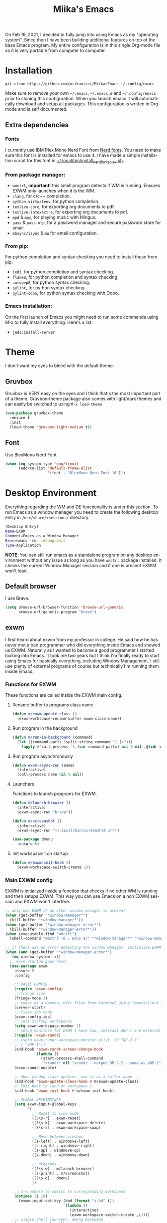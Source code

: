 #+STARTUP: overview
#+TITLE: Miika's Emacs
#+CREATOR: Miika Nissi
#+LANGUAGE: en
#+OPTIONS: num:nil
#+html: <p align="center"><img src="./screenshots/dashboard.png"/></p>
On Feb 19, 2021, I decided to fully jump into using Emacs as my "operating system". Since then I have been building additional features on top of the base Emacs program. My entire configuration is in this single Org-mode file so it is very portable from computer to computer.
* Installation
=git clone https://github.com/miikanissi/MiikasEmacs ~/.config/emacs=

Make sure to remove your own =~/.emacs=, =~/.emacs.d= and =~/.config/emacs= prior to cloning this configuration. When you launch emacs it will automatically download and setup all packages.
This configuration is written in Org-mode and is self documented.
** Extra dependencies
*** Fonts
I currently use IBM Plex Mono Nerd Font from [[https://github.com/ryanoasis/nerd-fonts][Nerd fonts]]. You need to make sure this font is installed for emacs to use it. I have made a simple installation script for this font in [[../../.local/bin/install_nerd_fonts_blex.sh][~/.local/bin/install_nerd_fonts_blex.sh]].
*** From package manager:
- =wmctrl=, *important!* this small program detects if WM is running. Ensures EXWM only launches when it is the WM.
- =clang=, for c/c++ completion.
- =python-virtualenv=, for python completion.
- =texlive-core=, for exporting org documents to pdf.
- =texlive-latexextra=, for exporting org documents to pdf.
- =mpd= & =mpc=, for playing music with Mingus.
- =pass= & =pass-otp=, for a password manager and secure password store for email.
- =mbsync/isync= & =mu= for email configuration.
*** From pip:
For python completion and syntax checking you need to install these from pip:
- =jedi=, for python completion and syntax checking.
- =flake8=, for python completion and syntax checking.
- =autopep8=, for python syntax checking.
- =pylint=, for python syntax checking.
- =pylint-odoo=, for python syntax checking with Odoo.
*** Emacs installation:
On the first launch of Emacs you might need to run some commands using M-x to fully install everything. Here's a list:
- =jedi:install-server=
* Theme
I don't want my eyes to bleed with the default theme.
** Gruvbox
Gruvbox is VERY easy on the eyes and I think that's the most important part of a theme. Gruvbox-theme package also comes with light/dark themes and can easily be switched to using =M-x load-theme=
#+begin_src emacs-lisp
  (use-package gruvbox-theme
    :ensure t
    :init
    (load-theme 'gruvbox-light-medium t))
#+end_src
** Font
Use BlexMono Nerd Font.
#+begin_src emacs-lisp
  (when (eq system-type 'gnu/linux)
        (add-to-list 'default-frame-alist
                     '(font . "BlexMono Nerd Font 10")))
#+end_src
* Desktop Environment
Everything regarding the WM and DE functionality is under this section. To run Emacs as a window manager you need to create the following desktop entry in =/usr/share/xsessions/= directory.
#+begin_src bash
[Desktop Entry]
Name=EXWM
Comment=Emacs as a Window Manager
Exec=emacs -mm --debug-init
Type=Application
#+end_src
*NOTE*: You can still run emacs as a standalone program on any desktop environment without any issue as long as you have =wmctrl= package installed. It checks the current Window Manager session and if one is present EXWM won't load.
** Default browser
I use Brave.
#+begin_src emacs-lisp
  (setq browse-url-browser-function 'browse-url-generic
        browse-url-generic-program "brave")
#+end_src
** exwm
I first heard about exwm from my professor in college. He said how he has never met a bad programmer who did everything inside Emacs and showed us EXWM. Naturally as I wanted to become a good programmer I started looking into Emacs. It took me two years but I think I'm finally ready to start using Emacs for basically everything, including Window Management. I still use plenty of external programs of course but technically I'm running them inside Emacs.
*** Functions for EXWM
These functions are called inside the EXWM main config.
**** Rename buffer to programs class name
#+begin_src emacs-lisp
  (defun m/exwm-update-class ()
    (exwm-workspace-rename-buffer exwm-class-name))
#+end_src
**** Run program in the background
#+begin_src emacs-lisp
  (defun m/run-in-background (command)
    (let ((command-parts (split-string command "[ ]+")))
      (apply #'call-process `(,(car command-parts) nil 0 nil ,@(cdr command-parts)))))
#+end_src
**** Run program asynchronously
#+begin_src emacs-lisp
  (defun exwm-async-run (name)
    (interactive)
    (call-process name nil 0 nil))
#+end_src
**** Launchers
Functions to launch programs for EXWM.
#+begin_src emacs-lisp
  (defun m/launch-browser ()
    (interactive)
    (exwm-async-run "brave"))

  (defun m/screenshot ()
    (interactive)
    (exwm-async-run "~/.local/bin/screenshot.sh"))

  (use-package dmenu
    :ensure t)
#+end_src
**** Init workspace 1 on startup
#+begin_src emacs-lisp
  (defun m/exwm-init-hook ()
    (exwm-workspace-switch-create 1))
#+end_src
*** Main EXWM config
EXWM is initialized inside a function that checks if no other WM is running and then setups EXWM. This way you can use Emacs on a non EXWM session and EXWM won't interfere.
 #+begin_src emacs-lisp
   ;; only use EXWM if no other window manager is present
   (when (get-buffer "*window-manager*")
     (kill-buffer "*window-manager*"))
   (when (get-buffer "*window-manager-error*")
     (kill-buffer "*window-manager-error*"))
   (when (executable-find "wmctrl")
     (shell-command "wmctrl -m ; echo $?" "*window-manager*" "*window-manager-error*"))

   ;; if there was an error detecting the window manager, initialize EXWM
   (when (and (get-buffer "*window-manager-error*")
      (eq window-system 'x))
     ;; exwm startup goes here:
     (use-package exwm
       :ensure t
       :config

       ;; BASIC CONFIG
       (require 'exwm-config)
       ;; fringe size
       (fringe-mode 3)
       ;; emacs as a daemon, edit files from terminal using "emacsclient <filename>"
       (server-start)
       ;; fixes ido mode
       (exwm-config-ido)
       ;; init startup workspaces
       (setq exwm-workspace-number 2)
       ;; setup monitors for EXWM I have two, internal eDP-1 and external DP-2-2
       (require 'exwm-randr)
       ;; (setq exwm-randr-workspace-monitor-plist '(0 "DP-2-2"
       ;; 1 "eDP-1"))
       (add-hook 'exwm-randr-screen-change-hook
                 (lambda ()
                   (start-process-shell-command
                    "xrandr" nil "xrandr --output DP-2-2 --same-as eDP-1")))
       (exwm-randr-enable)

       ;; When window class updates, use it as a buffer name
       (add-hook 'exwm-update-class-hook #'m/exwm-update-class)
       ;; Init hook to land on workspace 1
       (add-hook 'exwm-init-hook #'m/exwm-init-hook)

       ;; GLOBAL KEYBINDINGS
       (setq exwm-input-global-keys
             '(
               ;; Reset to line mode
               ([?\s-r] . exwm-reset)
               ([?\s-k] . exwm-workspace-delete)
               ([?\s-s] . exwm-workspace-swap)

               ;; Move between windows
               ([s-left] . windmove-left)
               ([s-right] . windmove-right)
               ([s-up] . windmove-up)
               ([s-down] . windmove-down)

               ;; Programs
               ([?\s-w] . m/launch-browser)
               ([s-print] . m/screenshot)
               ([?\s-d] . dmenu)
               ))

       ;; s-<number> to switch to corresponding workspace
       (dotimes (i 10)
         (exwm-input-set-key (kbd (format "s-%d" i))
                             `(lambda ()
                                (interactive)
                                (exwm-workspace-switch-create ,i))))
       ;; simple shell launcher, dmenu backuXSp
       (exwm-input-set-key (kbd "s-&")
                           (lambda (command)
                             (interactive (list (read-shell-command "$ ")))
                             (start-process-shell-command command nil command)))

       ;; These keys should always pass through to Emacs
       (setq exwm-input-prefix-keys
             '(?\C-x
               ?\C-u
               ?\C-h
               ?\M-x
               ?\M-`
               ?\M-&
               ?\M-:))

       ;; simulation keys are keys that exwm will send to the exwm buffer upon inputting a key combination
       (exwm-input-set-simulation-keys
        '(
          ;; movement
          ([?\C-b] . left)
          ([?\M-b] . C-left)
          ([?\C-f] . right)
          ([?\M-f] . C-right)
          ([?\C-p] . up)
          ([?\C-n] . down)
          ([?\C-a] . home)
          ([?\C-e] . end)
          ([?\M-v] . prior)
          ([?\C-v] . next)
          ([?\C-d] . delete)
          ([?\C-k] . (S-end delete))
          ;; cut/paste
          ([?\C-w] . ?\C-x)
          ([?\M-w] . ?\C-c)
          ([?\C-y] . ?\C-v)
          ;; search
          ([?\C-s] . ?\C-f)))

       ;; this little bit will make sure that XF86 keys work in exwm buffers as well
       (dolist (k '(XF86AudioLowerVolume
                    XF86AudioRaiseVolume
                    XF86PowerOff
                    XF86AudioMute
                    XF86AudioPlay
                    XF86AudioStop
                    XF86AudioPrev
                    XF86AudioNext
                    XF86ScreenSaver
                    XF68Back
                    XF86Forward
                    Scroll_Lock
                    print))
         (cl-pushnew k exwm-input-prefix-keys))

       ;; runs this external script on startup to autostart some programs
       (call-process "~/.local/bin/exwm_autostart.sh" nil 0 nil)
       ;; this just enables exwm, it started automatically once everything is ready
       (exwm-enable)))
 #+end_src
* Basic Settings
These are basic default settings that enhance the UI and functionality. No external packages used here.
** UTF-8 encoding everywhere
#+begin_src emacs-lisp
(setq locale-coding-system 'utf-8)
(set-terminal-coding-system 'utf-8)
(set-keyboard-coding-system 'utf-8)
(set-selection-coding-system 'utf-8)
(prefer-coding-system 'utf-8)
#+end_src
** Garbage collection
Allow 20MB of memory (instead of 0.76MB) before calling garbage collection. This means GC runs less often, which speeds up some operations.
#+begin_src emacs-lisp
  (setq gc-cons-threshold 20000000)
#+end_src
** No startup message
I use a replacement for the default startup menu, =dashboard= package.
#+begin_src emacs-lisp
  (setq inhibit-startup-message t)
  (setq initial-scratch-message "")
#+end_src
** Remove menus and scrollbar
I don't use the GUI menus so I get rid of them.
#+begin_src emacs-lisp
(tool-bar-mode -1)
(menu-bar-mode -1)
(scroll-bar-mode -1)
#+end_src
** Enable clipboard outside of Emacs
#+begin_src emacs-lisp
  (setq x-select-enable-clipboard t)
#+end_src
** Better scrolling behavior
By default emacs scrolling jumps multiple lines when you hit the bottom of the screen. This changes the default behavior to a more sane option.
#+begin_src emacs-lisp
(setq scroll-conservatively 100)
#+end_src
** No ring-bell for errors
#+begin_src emacs-lisp
(setq ring-bell-function 'ignore)
#+end_src
** Highlight current line
Very helpful to avoid "losing" your cursor.
#+begin_src emacs-lisp
(when window-system (global-hl-line-mode t))
#+end_src
** Show matching paranthesis
#+begin_src emacs-lisp
(show-paren-mode 1)
#+end_src
** Visual line mode
By default long lines will go off the screen, I like to have them wrap on the next line instead.
#+begin_src emacs-lisp
  (global-visual-line-mode 1)
#+end_src
** Bidirectional editing
Display all paragraphs from left to right. This reduces the amount of line scans Emacs has to do. Keep the default value if working with languages that spell from right to left.
#+begin_src emacs-lisp
  (setq-default bidi-paragraph-direction 'left-to-right)

  (if (version<= "27.1" emacs-version)
      (setq bidi-inhibit-bpa t))
#+end_src
** No backups
I don't need backup or autosave files so I disable them. By default emacs creates backup files as =filename~= in the files directory. Better behavior would be to have a seperate directory for all backups but I don't feel the need for it.
#+begin_src emacs-lisp
(setq make-backup-files nil)
(setq auto-save-default nil)
#+end_src
** Change yes-or-no to y-or-n
#+begin_src emacs-lisp
(defalias 'yes-or-no-p 'y-or-n-p)
#+end_src
** Confirm before closing Emacs
Sometimes I accidentally do =C-x s=, =C-x c= from muscle memory of working on a single file with the terminal Emacs version. So I actually like having a confirmation before closing Emacs.
#+begin_src emacs-lisp
  (setq confirm-kill-emacs 'y-or-n-p)
#+end_src
** Buffers
Improve default emacs buffers.
*** Use ibuffer instead of switch-to-buffer
This should be the default option in the first place.
#+begin_src emacs-lisp
  (global-set-key (kbd "C-x b") 'ibuffer)
  (global-set-key (kbd "C-x C-b") 'ido-switch-buffer)
#+end_src
*** Always kill current buffer
Doing =C-x k= should always kill the current buffer by default, for more complicated buffer management I use ibuffer.
#+begin_src emacs-lisp
  (defun kill-current-buffer ()
    "Kills the current buffer."
    (interactive)
    (kill-buffer (current-buffer)))
  (global-set-key (kbd "C-x k") 'kill-current-buffer)
#+end_src
*** Close all buffers
Sometimes I want to close all buffers to start fresh, this makes it a single command.
#+begin_src emacs-lisp
  (defun close-all-buffers ()
    "Kill all buffers without regard for their origin."
    (interactive)
    (mapc 'kill-buffer (buffer-list)))
  (global-set-key (kbd "C-M-s-k") 'close-all-buffers)
#+end_src
** Always follow symlinks
When opening a file, always follow symlinks.
#+begin_src emacs-lisp
  (setq vc-follow-symlinks t)
#+end_src
** Auto reload files on change
#+begin_src emacs-lisp
  (global-auto-revert-mode t)
#+end_src
** EWW
Emacs Web Wowser is a built in web browser for Emacs.
*** Scroll without changing point
#+begin_src emacs-lisp
  (add-hook 'eww-mode-hook 'scroll-lock-mode)
#+end_src
* Org
Org was one of the main reasons why I decided to start using Emacs. I will never have to write documents in any other way. Org mode can do it all.
** Org-plus-contrib
Have to add a new package archive for org-plus-contrib for some reason. I also remove default css and js, add default language and utf-8 etc.
#+begin_src emacs-lisp
  (require 'package)
  (add-to-list 'package-archives '("org" . "http://orgmode.org/elpa/"))
  (use-package htmlize
    :ensure t)
  (use-package org
    :ensure org-plus-contrib)
#+end_src
** Common settings
#+begin_src emacs-lisp
  (setq org-ellipsis " ")
  (setq org-src-fontify-natively t)
  (setq org-src-tab-acts-natively t)
  (setq org-confirm-babel-evaluate nil)
  (setq org-export-with-smart-quotes t)
  (setq org-src-window-setup 'current-window)
  (add-hook 'org-mode-hook 'org-indent-mode)
#+end_src
** Snippets
Snippets for org mode.
*** src emacs-lisp
#+begin_src emacs-lisp
  (setq org-src-window-setup 'current-window)
  (add-to-list 'org-structure-template-alist
	       '("el" . "src emacs-lisp"))
#+end_src
** Org Bullets
Makes org mode bullets look nicer.
#+begin_src emacs-lisp
  (use-package org-bullets
    :ensure t
    :config
    (add-hook 'org-mode-hook (lambda () (org-bullets-mode))))
#+end_src
** Syntax highlighting for HTML export
#+begin_src emacs-lisp
  (use-package htmlize
    :ensure t)
#+end_src
** Exporting options
One of the reasons that makes org so special is the ability to export files in many different formats.
*** Twitter bootstrap
#+begin_src emacs-lisp
  (use-package ox-twbs
    :ensure t)
#+end_src
*** HTML export config
Miscellaneous configurations for HTML exporting.
#+begin_src emacs-lisp
  (require 'org)
  (require 'ox-html)
  (require 'ox-publish)
  (require 'ox-rss)
  (require 'htmlize)
  (setq org-export-default-language "en")
  (setq org-export-htmlize-output-type 'css)
  (setq org-html-htmlize-output-type 'css)
  (setq org-html-head-include-default-style t)
  (setq org-html-head-include-scripts t)
  (setq org-export-with-sub-superscripts nil)
  (setq org-html-doctype "html5")
  (setq org-export-with-priority t)
  (setq org-html-validation-link nil)
#+end_src
** Blog
I have previously used my own [[https://github.com/miikanissi/blogi][blog system]] written in bash to make and publish my blogs. It works fine but the only downside is I have to manually write the html for my posts. Once I got used to using org-mode I wanted to find a way to write blogs with it.
Org-publish allows me to write posts in org-mode and easily render them to html and publish on my website ([[https://miikanissi.com/][https://miikanissi.com/]]).

File structure for my website is as follows:
#+begin_src bash
  root
  ├── org
  │   ├── about.org
  │   ├── blog
  │   │   └── post1.org
  │   ├── css
  │   │   └── site.css
  │   ├── html
  │   │   ├── html_head.html
  │   │   ├── html_postamble.html
  │   │   └── html_preamble.html
  │   ├── img
  │   │   ├── favicon.ico
  │   │   └── miika.jpg
  │   ├── index.org
  │   ├── rss.org
  │   └── sitemap.org
  └── www
      ├── about.html
      ├── blog
      │   └── post1.html
      ├── css
      │   └── site.css
      ├── img
      │   ├── favicon.ico
      │   └── miika.jpg
      ├── index.html
      ├── rss.xml
      └── sitemap.html

  9 directories, 19 files
#+end_src
*** Custom functions for org-publish
**** Customize sitemap
Customizes the sitemap-format-entry to show the publishing date.
#+begin_src emacs-lisp
  (defun m/org-publish-org-sitemap (title list)
    "Sitemap generation function."
    (concat "#+TITLE: Sitemap\n\n"
            (org-list-to-subtree list)))

  (defun m/org-publish-org-sitemap-format-entry (entry style project)
    (cond ((not (directory-name-p entry))
           (let* ((date (org-publish-find-date entry project)))
             (format "%s - [[file:%s][%s]]"
                     (format-time-string "%F" date) entry
                     (org-publish-find-title entry project))))
          ((eq style 'tree)
           ;; Return only last subdir.
           (file-name-nondirectory (directory-file-name entry)))
          (t entry)))
#+end_src
**** Rss feed
Custom functions to build an RSS feed with all blog contents.
#+begin_src emacs-lisp
  (defun m/org-rss-publish-to-rss (plist filename pub-dir)
    "Publish RSS with PLIST, only when FILENAME is 'rss.org'.
  PUB-DIR is when the output will be placed."
    (if (equal "rss.org" (file-name-nondirectory filename))
        (org-rss-publish-to-rss plist filename pub-dir)))

  (defun m/format-rss-feed (title list)
    "Generate RSS feed, as a string.
  TITLE is the title of the RSS feed.  LIST is an internal
  representation for the files to include, as returned by
  `org-list-to-lisp'.  PROJECT is the current project."
    (concat "#+TITLE: " title "\n\n"
            (org-list-to-subtree list 1 '(:icount "" :istart ""))))

  (defun m/format-rss-feed-entry (entry style project)
    "Format ENTRY for the RSS feed.
  ENTRY is a file name.  STYLE is either 'list' or 'tree'.
  PROJECT is the current project."
    (cond ((not (directory-name-p entry))
           (let* ((file (org-publish--expand-file-name entry project))
                  (title (org-publish-find-title entry project))
                  (date (format-time-string "%Y-%m-%d" (org-publish-find-date entry project)))
                  (link (concat (file-name-sans-extension entry) ".html")))
             (with-temp-buffer
               (insert (format "* %s\n" title))
               (org-set-property "RSS_PERMALINK" link)
               (org-set-property "PUBDATE" date)
               (insert-file-contents file)
               (buffer-string))))
          ((eq style 'tree)
           ;; Return only last subdir.
           (file-name-nondirectory (directory-file-name entry)))
          (t entry)))
#+end_src
**** XML Sitemap for SEO
This is different from the sitemap we defined previously. Search engines use this sitemap.xml file to crawl the web for search results. We generate this from all of the html files in the project.
#+begin_src emacs-lisp
  (defun templated-html-create-sitemap-xml (output directory base-url &rest regexp)
    (let* ((rx (or regexp "\\.html")))
      (with-temp-file output
        (insert "<?xml version=\"1.0\" encoding=\"UTF-8\"?>
  <urlset
        xmlns=\"http://www.sitemaps.org/schemas/sitemap/0.9\"
        xmlns:xsi=\"http://www.w3.org/2001/XMLSchema-instance\"
        xsi:schemaLocation=\"http://www.sitemaps.org/schemas/sitemap/0.9
              http://www.sitemaps.org/schemas/sitemap/0.9/sitemap.xsd\">\n")
        (cl-loop for file in (directory-files-recursively directory rx)
              do (insert (format "<url>\n <loc>%s/%s</loc>\n <priority>0.5</priority>\n</url>\n"
                                 base-url (file-relative-name file directory))))
        (insert "</urlset>"))))
#+end_src
*** Project spec for miikanissi.com
This is my project settings for my website [[https://miikanissi.com/][https://miikanissi.com/]].
#+begin_src emacs-lisp
  (defun m/get-publish-project-spec ()
    "Return project settings for use with `org-publish-project-alist'."
    (let* ((website-root (file-name-as-directory
                          "~/miikanissi.com"))
           (website-org (file-name-as-directory
                         (concat website-root "org")))
           (website-www (file-name-as-directory
                         (concat website-root "www")))
           (website-org-img (file-name-as-directory
                             (concat website-org "img")))
           (website-www-img (file-name-as-directory
                             (concat website-www "img")))
           (website-org-css (file-name-as-directory
                             (concat website-org "css")))
           (website-www-css (file-name-as-directory
                             (concat website-www "css")))
           (website-org-html (file-name-as-directory
                              (concat website-org "html")))
           (website-org-blog (file-name-as-directory
                               (concat website-org "blog")))
           (get-content (lambda (x)
                          (with-temp-buffer
                            (insert-file-contents (concat website-org-html
                                                          x))
                            (buffer-string))))
           (website-html-head (funcall get-content "html_head.html"))
           (website-html-preamble (funcall get-content "html_preamble.html"))
           (website-html-postamble (funcall get-content "html_postamble.html")))
        `(("org"
           :base-directory ,website-org
           :base-extension "org"
           :recursive t
           :exclude "rss\\.org\\|sitemap\\.org"
           :publishing-directory ,website-www
           :publishing-function org-html-publish-to-html
           :author "Miika Nissi"
           :email "miika@miikanissi.com"
           :with-title t
           :description "This is my personal website: a place where you can read and learn about technology related subjects."
           :keywords "Miika Nissi, blog, resume, technology, programming"
           :section-numbers nil
           :headline-levels 4
           :language en
           :with-toc nil
           :with-date t
           :with-email t
           :with-statistics-cookies nil
           :with-todo-keywords nil
           :auto-sitemap t
           :sitemap-sort-files anti-chronologically
           :sitemap-format-entry m/org-publish-org-sitemap-format-entry
           :html-head-include-default-style nil
           :html-head-include-scripts nil
           :htmlized-source t
           :html-doctype "html5"
           :html-html5-fancy t
           :html-head ,website-html-head
           :html-preamble ,website-html-preamble
           :html-postamble ,website-html-postamble)
          ("images"
           :base-directory ,website-org-img
           :base-extension "png\\|jpg\\|gif\\|svg\\|ico"
           :recursive t
           :publishing-directory ,website-www-img
           :publishing-function org-publish-attachment)
          ("css"
           :base-directory ,website-org-css
           :base-extension "css"
           :publishing-directory ,website-www-css
           :publishing-function org-publish-attachment)
          ("rss"
           :base-directory ,website-org
           :base-extension "org"
           :exclude "rss\\.org\\|index\\.org\\|about\\.org\\|sitemap\\.org"
           :recursive t
           :publishing-directory ,website-www
           :publishing-function m/org-rss-publish-to-rss
           :title "Miika's Blog"
           :description "This feed contains blog posts from Miika Nissi. Topics ranging from lifestyle to technology."
           :author "Miika Nissi"
           :html-link-use-abs-url t
           :html-link-home "https://miikanissi.com/"
           :with-broken-link t
           :with-toc nil
           :rss-image-url "https://miikanissi.com/img/favicon.ico"
           :with-date t
           :with-author t
           :creator "Miika Nissi"
           :with-description t
           :auto-sitemap t
           :sitemap-filename "rss.org"
           :sitemap-title "Miika's blog"
           :sitemap-style list
           :sitemap-sort-files anti-chronologically
           :sitemap-function m/format-rss-feed
           :sitemap-format-entry m/format-rss-feed-entry)
          ("miikanissi.com" :components ("org" "images" "css" "rss")))))
#+end_src
*** Function to publish miikanissi.com project
The website is updated when calling =(m/publish-website)=, which only publishes newly modified files. When used with additional arguments, a full update can be forced: =(m/publish-website "miikanissi.com" t)=.
#+begin_src emacs-lisp
  (defun m/publish-website (&optional project force)
    "Publish personal website."
    (interactive)
    (unless project (setq project "miikanissi.com"))
    (let ((org-publish-project-alist (m/get-publish-project-spec))
          (org-export-date-timestamp-format "%Y-%m-%d")
          (org-todo-keywords '((sequence "TODO" "REVIEW" "|"
                                         "DONE" "DEFERRED" "ABANDONED"))))
      (org-publish-project project force))
    (templated-html-create-sitemap-xml "~/miikanissi.com/www/sitemap.xml" "~/miikanissi.com/www" "https://miikanissi.com/"))
#+end_src
* Terminal
I find that ansi-term works fine for most tasks. If you use ncurses style programs a lot then you should use an external terminal for them.
There is also an external package vterm which aims to provide a full terminal emulator inside Emacs, however it is still in an alpha stage.
** Setting default shell to bash
Emacs asks for the shell you want to use every time you launch the terminal. We can skip that by adding a default shell.
#+begin_src emacs-lisp
  (defvar my-term-shell "/bin/bash")
  (defadvice ansi-term (before force-bash)
    (interactive (list my-term-shell)))
  (ad-activate 'ansi-term)
#+end_src
** Open terminal hotkey
I use super+return to open terminal in my Window manager. It makes sense to use a similar binding for emacs terminal.
#+begin_src emacs-lisp
(global-set-key (kbd "<M-s-return>") 'ansi-term)
#+end_src
** Disable line highlight and beacon in terminal
#+begin_src emacs-lisp
  (add-hook 'term-mode-hook (lambda ()
                              (setq-local global-hl-line-mode nil)
                              (setq-local beacon-mode nil)))
#+end_src
** Disable running process warning for terminal
#+begin_src emacs-lisp
  (defun set-no-process-query-on-exit ()
    (let ((proc (get-buffer-process (current-buffer))))
      (when (processp proc)
        (set-process-query-on-exit-flag proc nil))))

  (add-hook 'term-exec-hook 'set-no-process-query-on-exit)
  (add-hook 'vterm-mode-hook 'set-no-process-query-on-exit)
#+end_src
** Set UTF-8 in the terminal
#+begin_src emacs-lisp
  (defun my-term-use-utf8 ()
    (set-buffer-process-coding-system 'utf-8-unix 'utf-8-unix))
  (add-hook 'term-exec-hook 'my-term-use-utf8)
#+end_src
** Make URLs clickable
#+begin_src emacs-lisp
  (defun my-term-hook ()
    (goto-address-mode))

  (add-hook 'term-mode-hook 'my-term-hook)
#+end_src
** Allow pasting with C-y
#+begin_src emacs-lisp
  (defun my-term-paste (&optional string)
   (interactive)
   (process-send-string
    (get-buffer-process (current-buffer))
    (if string string (current-kill 0))))

  (defun my-term-hook ()
    (goto-address-mode)
    (define-key term-raw-map "\C-y" 'my-term-paste))
#+end_src
** Vterm
Requires Emacs27 or above. Offers a full terminal emulator inside Emacs. Based on libvterm library.
#+begin_src emacs-lisp
  (if (version<= "27.1" emacs-version)
      (use-package vterm
        :ensure t
        :config
        (setq vterm-kill-buffer-on-exit t)
        (setq vterm-shell "/bin/bash")))
#+end_src
* Navigation
Packages and improvements for navigation in emacs.
** Window rules
Rules for setting a specific layout for different windows.
#+begin_src emacs-lisp
  (setq display-buffer-alist
        '(;; bottom side window
          ("\\*.*\\([^E]eshell\\|shell\\|v?term\\).*"
           (display-buffer-in-side-window)
           (window-height . 0.25)
           (side . bottom)
           (slot . -1)
           (window-parameters . ((mode-line-format . none))))
          ("\\*\\(Backtrace\\|Warnings\\|Compile-Log\\|Messages\\)\\*"
           (display-buffer-in-side-window)
           (window-height . 0.25)
           (side . bottom)
           (slot . 0)
           (window-parameters . ((mode-line-format . none))))
          ("\\*Faces\\*"
           (display-buffer-in-side-window)
           (window-height . 0.25)
           (side . bottom)
           (slot . 1)
           (window-parameters . ((mode-line-format . none))))
          ;; left side window
          ("\\*Help.*"
           (display-buffer-in-side-window)
           (window-width . 0.25)
           (side . left)
           (slot . 0)
           (window-parameters . ((mode-line-format . none))))
          ))
  (setq window-combination-resize t)
  (setq even-window-sizes 'height-only)
  (setq window-sides-vertical nil)
  (setq switch-to-buffer-in-dedicated-window 'pop)
  (add-hook 'help-mode-hook #'visual-line-mode)
  (add-hook 'custom-mode-hook #'visual-line-mode)
#+end_src
** Subword
By default =M-f= / =M-b= treat thisIsOneWord as a single word instead. I want it to consider capitalization as a new word.
 #+begin_src emacs-lisp
   (global-subword-mode 1)
 #+end_src
** Dired
*** Human readable units
#+begin_src emacs-lisp
  (setq-default dired-listing-switches "-alh")
#+end_src
*** Recursively copy by default
#+begin_src emacs-lisp
  (setq dired-recursive-copies 'always)
#+end_src
** IDO
Ido mode improves buffer switching and prompts.
*** enable ido mode
#+begin_src emacs-lisp
(setq ido-enable-flex-matching nil)
(setq ido-create-new-buffer 'always)
(setq ido-everywhere t)
#+end_src
*** ido vertical mode
#+begin_src emacs-lisp
  (use-package ido-vertical-mode
    :ensure t
    :init
    (ido-vertical-mode 1))
  (setq ido-vertical-define-keys 'C-n-and-C-p-only)
#+end_src
*** ido completing read+
Truly enables ido wherever possible.
#+begin_src emacs-lisp
  (use-package ido-completing-read+
    :ensure t
    :init
    (ido-ubiquitous-mode 1))
#+end_src
*** smex
Enhanced M-x menu.
#+begin_src emacs-lisp
  (use-package smex
    :ensure t
    :init
    (global-set-key (kbd "M-x") 'smex))
#+end_src
** Which key
Which key shows auto-completion for emacs commands.
#+begin_src emacs-lisp
(use-package which-key
  :ensure t
  :init
  (which-key-mode))
#+end_src
** swiper
Swiper no swiping! Improves the default search functionality.
#+begin_src emacs-lisp
  (use-package swiper
      :ensure t
      :bind ("C-s" . 'swiper))
#+end_src
** avy
Avy allows easy navigation to characters in buffer.
#+begin_src emacs-lisp
  (use-package avy
    :ensure t
    :bind
    ("M-s" . avy-goto-char))
#+end_src
** rg
Ripgrep to search for file contents. Previously I used my [[./.local/bin/ff.sh][fuzzy-finding script]] from the terminal but it is much nicer to do from inside Emacs.
#+begin_src emacs-lisp
  (use-package rg
    :ensure t
    :config
    (setq rg-group-result t)
    (setq rg-hide-command t)
    (setq rg-show-columns nil)
    (setq rg-show-header t)
    (setq rg-custom-type-aliases nil)
    (setq rg-default-alias-fallback "all")
    :bind
    (:map rg-mode-map
          ("C-n" . next-line)
          ("C-p" . previous-line)
          ("M-n" . rg-next-file)
          ("M-p" . tg-prev-file)))
#+end_src
** switch-window
Improves window switching when multiple splits are used. =C-x o=.
#+begin_src emacs-lisp
  (use-package switch-window
    :ensure t
    :config
    (setq switch-window-input-style 'minibuffer)
    (setq switch-window-increase 4)
    (setq switch-window-threshold 2)
    :bind
    ([remap other-window] . switch-window))
#+end_src
** windmove
Instead of using =C-x o= to switch between windows you can also use the built in windmove functionality to move with Shift and the arrow keys.
#+begin_src emacs-lisp
  (when (fboundp 'windmove-default-keybindings)
    (windmove-default-keybindings))
  (add-hook 'org-shiftup-final-hook 'windmove-up)
  (add-hook 'org-shiftleft-final-hook 'windmove-left)
  (add-hook 'org-shiftdown-final-hook 'windmove-down)
  (add-hook 'org-shiftright-final-hook 'windmove-right)
  (setq org-support-shift-select 'always)
#+end_src
** beacon
Beacon flashes the cursor when moving between buffers/windows. It helps to quickly find the current cursor position.
#+begin_src emacs-lisp
(use-package beacon
  :ensure t
  :init
  (beacon-mode 1))
#+end_src
** Follow window split
When a window is split move cursor to new split.
#+begin_src emacs-lisp
  (defun split-and-follow-horizontally ()
    (interactive)
    (split-window-below)
    (balance-windows)
    (other-window 1))
  (global-set-key (kbd "C-x 2") 'split-and-follow-horizontally)

  (defun split-and-follow-vertically ()
    (interactive)
    (split-window-right)
    (balance-windows)
    (other-window 1))
  (global-set-key (kbd "C-x 3") 'split-and-follow-vertically)
#+end_src
** Config edit/reload shortcuts
*** Edit
#+begin_src emacs-lisp
  (defun config-visit ()
    (interactive)
    (find-file "~/.config/emacs/config.org"))
  (global-set-key (kbd "C-c e") 'config-visit)
#+end_src
*** Reload
#+begin_src emacs-lisp
  (defun config-reload ()
    (interactive)
    (org-babel-load-file (expand-file-name "~/.config/emacs/config.org")))
  (global-set-key (kbd "C-c r") 'config-reload)
#+end_src
* Text editing
Useful packages and configurations to improve editing text in emacs.
** Electric
This creates matching paranthesis/brackets etc.
#+begin_src emacs-lisp
  (setq electric-pair-pairs '(
                  (?\( . ?\))
                  (?\[ . ?\])
                  (?\{ . ?\})
                  (?\" . ?\")
                  ))
  (electric-pair-mode t)
#+end_src
** Typing on highlighted text deletes it
#+begin_src emacs-lisp
  (delete-selection-mode 1)
#+end_src
** Kills entire word
#+begin_src emacs-lisp
  (defun kill-whole-word ()
    (interactive)
    (backward-word)
    (kill-word 1))
  (global-set-key (kbd "M-d") 'kill-whole-word)
#+end_src
** Copy whole line
#+begin_src emacs-lisp
  (defun copy-whole-line ()
    (interactive)
    (save-excursion
      (kill-new
       (buffer-substring
	(point-at-bol)
	(point-at-eol)))))
  (global-set-key (kbd "C-c w") 'copy-whole-line)
#+end_src
** Move current line up or down
#+begin_src emacs-lisp
  (defun move-line-up ()
    "Move up the current line."
    (interactive)
    (transpose-lines 1)
    (forward-line -2)
    (indent-according-to-mode))

  (defun move-line-down ()
    "Move down the current line."
    (interactive)
    (forward-line 1)
    (transpose-lines 1)
    (forward-line -1)
    (indent-according-to-mode))

  (global-set-key (kbd "M-<down>") 'move-line-down)
  (global-set-key (kbd "M-<up>") 'move-line-up)
#+end_src
** Delete trailing whitespace
Delete trailing whitespace in all modes except Markdown as it uses two trailing whitespaces as a signal to create a line break.
#+begin_src emacs-lisp
  (add-hook 'before-save-hook '(lambda()
                                (when (not (or (derived-mode-p 'markdown-mode)))
                                  (delete-trailing-whitespace))))
#+end_src
** Save as sudo
Sometimes I want to edit files that need root permissions, this small script makes it very easy.
#+begin_src emacs-lisp
  (defun ph/sudo-file-name (filename)
    "Prepend '/sudo:root@`system-name`:' to FILENAME if appropriate.
  This is, when it doesn't already have a sudo-prefix."
    (if (not (or (string-prefix-p "/sudo:root@localhost:"
                                  filename)
                 (string-prefix-p (format "/sudo:root@%s:" system-name)
                                  filename)))
        (format "/sudo:root@%s:%s" system-name filename)
      filename))

  (defun ph/sudo-save-buffer ()
    "Save FILENAME with sudo if the user approves."
    (interactive)
    (when buffer-file-name
      (let ((file (ph/sudo-file-name buffer-file-name)))
        (if (yes-or-no-p (format "Save file as %s ? " file))
            (write-file file)))))

  (advice-add 'save-buffer :around
              '(lambda (fn &rest args)
                 (when (or (not (buffer-file-name))
                           (not (buffer-modified-p))
                           (file-writable-p (buffer-file-name))
                           (not (ph/sudo-save-buffer)))
                   (call-interactively fn args))))
#+end_src
** popup kill ring
Browse kill ring.
#+begin_src emacs-lisp
  (use-package popup-kill-ring
    :ensure t
    :bind ("M-y" . popup-kill-ring))
#+end_src
** yasnippet
Snippets are cool.
#+begin_src emacs-lisp
  (use-package yasnippet
    :ensure t
    :config
    (use-package yasnippet-snippets
      :ensure t)
    (yas-reload-all)
    (add-hook 'prog-mode-hook #'yas-minor-mode)
    (add-hook 'org-mode-hook #'yas-minor-mode))
#+end_src
* General packages
Some general packages to improve how Emacs works
** auto-package-update
Automatically update and remove old packages.
#+begin_src emacs-lisp
  (use-package auto-package-update
    :defer nil
    :ensure t
    :config
    (setq auto-package-update-delete-old-versions t)
    (setq auto-package-update-hide-results t)
    (auto-package-update-maybe))
#+end_src
** async
Use asynchronous processes when possible.
#+begin_src emacs-lisp
   (use-package async
      :ensure t
      :init
      (dired-async-mode 1))
#+end_src
* Modeline
I like the way powerline looks with spaceline-theme.
** powerline
Install and enable powerline.
#+begin_src emacs-lisp
  (use-package powerline
    :ensure t
    :init
    (spaceline-spacemacs-theme)
    :hook
    ('after-init-hook) . 'powerline-reset)
#+end_src
** diminish
Diminish hides minor modes from modeline.
#+begin_src emacs-lisp
  (use-package diminish
    :ensure t
    :config
    (diminish 'eldoc-mode)
    (diminish 'which-key-mode)
    (diminish 'visual-line-mode)
    (diminish 'linum-relative-mode)
    (diminish 'subword-mode)
    (diminish 'beacon-mode)
    (diminish 'irony-mode)
    (diminish 'page-break-lines-mode)
    (diminish 'auto-revert-mode)
    (diminish 'rainbow-delimiters-mode)
    (diminish 'rainbow-mode)
    (diminish 'yas-minor-mode)
    (diminish 'flycheck-mode)
    (diminish 'org-indent-mode)
    (diminish 'projectile-mode))
#+end_src
** Battery indicator
A package called fancy-battery will be used if we are in GUI emacs, otherwise the built in battery-mode will be used. Fancy battery has very odd colors if used in the tty, hence us disabling it.
#+begin_src emacs-lisp
  (use-package fancy-battery
    :ensure t
    :config
      (setq fancy-battery-show-percentage t)
      (setq battery-update-interval 30)
      (if window-system
        (fancy-battery-mode)
        (display-battery-mode)))
#+end_src
** Clock
Shows time in the statusbar in the format of 02:00PM.
#+begin_src emacs-lisp
  (setq display-time-format "%I:%M%p")
  (setq display-time-default-load-average nil)
  (display-time-mode t)
#+end_src
** Show line/column number on modeline
#+begin_src emacs-lisp
  (line-number-mode 1)
  (column-number-mode 1)
#+end_src
* Dashboard
Nice dashboard on emacs startup.
#+begin_src emacs-lisp
  (use-package dashboard
    :ensure t
    :config
    (dashboard-setup-startup-hook)
    (setq dashboard-banner-logo-title "Miika's Emacs")
    (setq dashboard-set-init-info t)
    (setq dashboard-items '((recents . 10)
                              (projects . 5))))
#+end_src
* Programming
Mostly programming related configurations and packages.
** Line numbers when programming
Having line numbers is very useful when programming.
#+begin_src emacs-lisp
  (use-package linum-relative
    :ensure t
    :config
      (setq linum-relative-current-symbol "")
      (add-hook 'prog-mode-hook 'linum-relative-mode))
#+end_src
** Indentation
*** Default indentation for different modes
#+begin_src emacs-lisp
  (setq-default tab-width 4)
  (setq-default standard-indent 4)
  (setq c-basic-offset tab-width)
  (setq cperl-indent-level tab-width)
  (setq-default electric-indent-inhibit t)
  (setq-default indent-tabs-mode nil)
  (setq backward-delete-char-untabify-method 'nil)
  (setq web-mode-enable-auto-closing t)
  (setq web-mode-markup-indent-offset 4)
  (setq web-mode-code-indent-offset 4)
  (setq nxml-child-indent 4 nxml-attribute-indent 4)
  (setq python-indent 4)
  (setq css-indent-offset 2)
  (setq js-indent-level 4)
#+end_src
*** Auto-indent with Return key
#+begin_src emacs-lisp
  (define-key global-map (kbd "RET") 'newline-and-indent)
#+end_src
** Comment code
Comments/uncomments the selected region.
#+begin_src emacs-lisp
  (global-set-key (kbd "C-;") 'comment-or-uncomment-region)
#+end_src
** flycheck
Check syntax errors while editing.
#+begin_src emacs-lisp
  (use-package flycheck
    :ensure t)
#+end_src
** company
Autocompletion is really nice for programming and most IDEs come with it out of the box. For emacs I use company to do my autocompletion.
#+begin_src emacs-lisp
  (use-package company
    :ensure t
    :init
    (add-hook 'prog-mode-hook 'company-mode)
    :config
    (setq company-idle-delay 0)
    (setq company-minimum-prefix-length 4))
#+end_src
*** Change default company keybindings
#+begin_src emacs-lisp
  (with-eval-after-load 'company
    (define-key company-active-map (kbd "M-n") nil)
    (define-key company-active-map (kbd "M-p") nil)
    (define-key company-active-map (kbd "C-n") #'company-select-next)
    (define-key company-active-map (kbd "C-p") #'company-select-previous)
    (define-key company-active-map (kbd "SPC") #'company-abort))
#+end_src
** C/C++
Irony is what gives us C/C++ completion. First we install the packages and then we add a hook to enable company-mode in C/C++ buffers.
#+begin_src emacs-lisp
  (add-hook 'c++-mode-hook 'yas-minor-mode)
  (add-hook 'c-mode-hook 'yas-minor-mode)

  (use-package flycheck-clang-analyzer
    :ensure t
    :config
    (with-eval-after-load 'flycheck
      (require 'flycheck-clang-analyzer)
       (flycheck-clang-analyzer-setup)))

  (with-eval-after-load 'company
    (add-hook 'c++-mode-hook 'company-mode)
    (add-hook 'c-mode-hook 'company-mode))

  (use-package company-c-headers
    :ensure t)

  (use-package company-irony
    :ensure t
    :config
    (setq company-backends '((company-c-headers
                              company-dabbrev-code
                              company-irony))))

  (use-package irony
    :ensure t
    :config
    (add-hook 'c++-mode-hook 'irony-mode)
    (add-hook 'c-mode-hook 'irony-mode)
    (add-hook 'irony-mode-hook 'irony-cdb-autosetup-compile-options))
#+end_src
** Python
Python specific configurations.
*** python-mode
Makes sure python-mode runs as python3.
#+begin_src emacs-lisp
  (setq python-shell-interpreter "python3")
#+end_src
*** Hook yasnippet and flycheck to python mode
#+begin_src emacs-lisp
  (add-hook 'python-mode-hook 'yas-minor-mode)
  (add-hook 'python-mode-hook 'flycheck-mode)
#+end_src
*** company for python
For python completion I'm using jedi as a backend. It follows the PEP-8 styling guide.
#+begin_src emacs-lisp
  (with-eval-after-load 'company
      (add-hook 'python-mode-hook 'company-mode))

  (use-package company-jedi
    :ensure t
    :config
      (require 'company)
      (add-to-list 'company-backends 'company-jedi))

  (defun python-mode-company-init ()
    (setq-local company-backends '((company-jedi
                                    company-etags
                                    company-dabbrev-code))))

  (use-package company-jedi
    :ensure t
    :config
      (require 'company)
      (add-hook 'python-mode-hook 'python-mode-company-init))
#+end_src
** Javascript
#+begin_src emacs-lisp
  (use-package prettier-js
    :ensure t
    :hook
    (web-mode . prettier-js-mode)
    (js2-mode-hook . prettier-js-mode))
#+end_src
** Bash
Auto-completion, snippets, syntax checking for bash.
#+begin_src emacs-lisp
  (add-hook 'shell-mode-hook 'yas-minor-mode)
  (add-hook 'shell-mode-hook 'flycheck-mode)
  (add-hook 'shell-mode-hook 'company-mode)

  (defun shell-mode-company-init ()
    (setq-local company-backends '((company-shell
                                    company-shell-env
                                    company-etags
                                    company-dabbrev-code))))

  (use-package company-shell
    :ensure t
    :config
      (require 'company)
      (add-hook 'shell-mode-hook 'shell-mode-company-init))
#+end_src
** web-mode
Improves HTML documents when using embed parts and blocks. I Mainly use it for Django development.
#+begin_src emacs-lisp
  (use-package web-mode
    :ensure t
    :config
    (add-to-list 'auto-mode-alist '("\\.html?\\'" . web-mode))
    (setq web-mode-engines-alist
          '(("django" . "\\.html\\'")))
    (setq web-mode-ac-sources-alist
          '(("css" . (ac-source-css-property))
            ("html" . (ac-source-words-in-buffer ac-source-abbrev)))))
#+end_src
** rainbow-mode
Rainbow mode colorizes color names in buffers.
#+begin_src emacs-lisp
  (use-package rainbow-mode
    :ensure t
    :init
    (add-hook 'prog-mode-hook #'rainbow-mode)
    (rainbow-mode 1))
#+end_src
Ranbow delimiters mode colorizes matrching paranthesis. Very useful for elisp.
#+begin_src emacs-lisp
  (use-package rainbow-delimiters
    :ensure t
    :init
    (add-hook 'prog-mode-hook #'rainbow-delimiters-mode)
    (rainbow-delimiters-mode 1))
#+end_src
** ReST
Activate snippets in ReST mode
#+begin_src emacs-lisp
  (add-hook 'rst-mode-hook 'yas-minor-mode)
#+end_src
** Git
I tend to mostly do git commands from the terminal but I'm trying to learn how to use magit instead.
#+begin_src emacs-lisp
  (use-package magit
    :ensure t
    :config
    (setq magit-push-always-verify nil)
    (setq git-commit-summary-max-length 50)
    :bind
    ("M-g" . magit-status))
#+end_src
** Projectile
Projectile helps with navigating files in a project. Projectile also integrates nicely with dashboard.
#+begin_src emacs-lisp
  (use-package projectile
    :ensure t
    :config
    (define-key projectile-mode-map (kbd "C-x p") 'projectile-command-map)
    (projectile-mode +1))
#+end_src
* Music
Music from Emacs because why not?!
** MPD & Mingus
I've used NCMPCPP as my main frontend for MPD and got very used to how it worked. I tried finding a similar package for Emacs but none of them were quite as good. EMMS seems great and has tons of features but I don't need most of them. I ended up with Mingus which is very intuitive to use coming from NCMPCPP.
The built in MPC client for Emacs is also okay but the playlist management on it is horrible.
*** Mingus
Installs Mingus and sets keybindings.
#+begin_src emacs-lisp
  (use-package mingus
    :ensure t
    :bind
    ("s-m m" . mingus)
    ("s-SPC" . mingus-pause)
    ("s-," . mingus-vol-down)
    ("s-." . mingus-vol-up)
    ("s-n" . mingus-next)
    ("s-p" . mingus-prev)
    ("s-c" . mingus-clear))
#+end_src
*** MPC
Setups mpc to use the right host:port
#+begin_src emacs-lisp
  (setq mpc-host "localhost:6600")
#+end_src
*** Advanced MPD configuration
**** Start MPD daemon from emacs
#+begin_src emacs-lisp
  (defun mpd/start-music-daemon ()
    "Starts MPD daemon"
    (interactive)
    (shell-command "mpd")
    (mpd/update-database)
    (message "MPD Started"))
  (global-set-key (kbd "s-m c") 'mpd/start-music-daemon)
#+end_src
**** Kill MPD daemon from emacs
#+begin_src emacs-lisp
  (defun mpd/kill-music-daemon ()
    "Kills MPD daemon"
    (interactive)
    (call-process "killall" nil nil nil "mpd")
    (message "MPD Killed"))
  (global-set-key (kbd "s-m k") 'mpd/kill-music-daemon)
#+end_src
**** Update MPD database from emacs
#+begin_src emacs-lisp
  (defun mpd/update-database ()
    "Updates the MPD database synchronously."
    (interactive)
    (call-process "mpc" nil nil nil "update")
    (message "MPD Database Updated"))
  (global-set-key (kbd "s-m u") 'mpd/update-database)
#+end_src
* Instant Messaging
Instant messaging from Emacs.
** telega
Telega is a Telegram cleint for Emacs. It needs some additional configuration to make it work, check [[https://zevlg.github.io/telega.el/
   rmail:
   mhe:
   irc:
   info:
   gnus:
   docview:
   bibtex:
   bbdb:
   w3m:
   file+sys:
   file+emacs:
   ...][telega.el documentation]].
#+begin_src emacs-lisp
  (use-package telega
    :ensure t)
#+end_src
* Email
I am using mu4e as an Emacs frontend for my email. The actual syncing and sending emails is done with external programs that need to be configured. In my case I am using isync/mbsync for syncing mail, and mu for sending mail.

I also made [[https://miikanissi.com/blog/email-setup-with-mbsync-msmtp-mu4e.html][a blog post]] as a guide for setting up mbsync + mu4e for email.
** Mbsync
Here is a template configuration to follow for setting up mbsync in =~/.mbsyncrc=:
#+begin_src bash
  IMAPAccount <account>
  Host <imap.host.tld>
  Port <993>
  User <email username>
  PassCmd "pass <account>"
  SSLType IMAPS
  CertificateFile /etc/ssl/certs/ca-certificates.crt

  IMAPStore <account>-remote
  Account <account>

  MaildirStore <account>-local
  SubFolders Verbatim
  Path ~/Mail/<account>/
  Inbox ~/Mail/<account>/Inbox
  Trash ~/Mail/<account>/Trash

  Channel <account>
  Far :<account>-remote:
  Near :<account>-local:
  ;; Patterns are the names of your mail folders. You can also use * for all of your mail folders.
  Patterns INBOX "Sent Items" Drafts Trash Spam?
  SyncState *
  Create Both
  Expunge Both
  CopyArrivalDate yes
  Sync All
#+end_src
** Mu4e
Mu4e configuration.
#+begin_src emacs-lisp
  (use-package mu4e
    :defer 20
    :load-path "/usr/share/emacs/site-lisp/mue4/"
    :config
    (require 'org-mu4e)
    ;; refresh mbsync every 10 minutes
    (setq mu4e-update-interval (* 10 60))
    (setq mu4e-get-mail-command "mbsync -a")
    (setq mu4e-maildir "~/Mail")

    ;; moving messages renames files to avoid errors
    (setq mu4e-change-filenames-when-moving t)
     ;; Set up contexts for email accounts
    (setq mu4e-contexts
          `(,(make-mu4e-context
              :name "miikanissi"
              :match-func (lambda (msg) (when msg
                                          (string-prefix-p "/miikanissi" (mu4e-message-field msg :maildir))))
              :vars '(
                      (user-full-name . "Miika Nissi")
                      (user-mail-address . "miika@miikanissi.com")
                      (mu4e-sent-folder . "/miikanissi/Sent Items")
                      (mu4e-trash-folder . "/miikanissi/Trash")
                      (mu4e-drafts-folder . "/miikanissi/Drafts")
                      (mu4e-refile-folder . "/miikanissi/Archive")
                      (mu4e-sent-messages-behavior . sent)
                      ))))
    (setq mu4e-context-policy 'pick-first)
    ;; Prevent mu4e from permanently deleting trashed items
      (defun remove-nth-element (nth list)
      (if (zerop nth) (cdr list)
        (let ((last (nthcdr (1- nth) list)))
          (setcdr last (cddr last))
          list)))
    (setq mu4e-marks (remove-nth-element 5 mu4e-marks))
    (add-to-list 'mu4e-marks
                 '(trash
                   :char ("d" . "▼")
                   :prompt "dtrash"
                   :dyn-target (lambda (target msg) (mu4e-get-trash-folder msg))
                   :action (lambda (docid msg target)
                             (mu4e~proc-move docid
                                             (mu4e~mark-check-target target) "-N"))))
    ;; Display options
    (setq mu4e-view-show-images t)
    (setq mu4e-view-show-addresses 't)
     ;; Composing mail
    (setq mu4e-compose-dont-reply-to-self t)
    ;; Use mu4e for sending e-mail
    (setq mail-user-agent 'mu4e-user-agent
          message-send-mail-function 'smtpmail-send-it
          smtpmail-smtp-server "smtp.mailfence.com"
          smtpmail-smtp-service 465
          smtpmail-stream-type 'ssl)
    ;; don't keep message buffers around
    (setq message-kill-buffer-on-exit t)
    (setq m/mu4e-inbox-query
          "(maildir:/miikanissi/Inbox) AND flag:unread")
    (defun m/go-to-inbox ()
      (interactive)
      (mu4e-headers-search m/mu4e-inbox-query))
    ;; start mu4e
    (mu4e t))
#+end_src
** Mu4e-alert
Shows notifications when new email arrives.
#+begin_src emacs-lisp
  (use-package mu4e-alert
    :ensure t
    :after mu4e
    :config
    ;; Show unread emails from all inboxes
    (setq mu4e-alert-interesting-mail-query m/mu4e-inbox-query)
    ;; Show notifications for mails already notified
    (setq mu4e-alert-notify-repeated-mails nil)
    (mu4e-alert-enable-notifications)
    (add-hook 'after-init-hook #'mu4e-alert-enable-mode-line-display))
#+end_src
* Password Manager
I have been using pass, the standard UNIX password manager, for a while with Rofi integration, but I found out there is a package to integrate it with Emacs as well.
Passwords are stored in =~/.password-store= directory, for more information check [[https://www.passwordstore.org/][pass]].
#+begin_src emacs-lisp
  (use-package password-store
    :ensure t)
  (use-package password-store-otp
    :ensure t)
#+end_src
